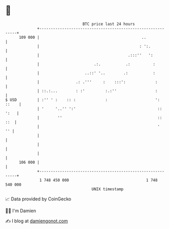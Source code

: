 * 👋

#+begin_example
                                     BTC price last 24 hours                    
                 +------------------------------------------------------------+ 
         109 000 |                                             ..             | 
                 |                                            : ':.           | 
                 |                                       .:::''   ':          | 
                 |                        .:.           .:          :         | 
                 |                    ..::' '..        .:           :         | 
                 |                .: .'''     :    :::':             :        | 
                 | ::.:...        : :'         :.:''                 :        | 
   $ USD         | :'' ' :    :: :             :                     ': ::    | 
                 | '     '..'' ':'                                    :: ':   | 
                 |        ''                                          ::  ::  | 
                 |                                                    '    '' | 
                 |                                                            | 
                 |                                                            | 
                 |                                                            | 
         106 000 |                                                            | 
                 +------------------------------------------------------------+ 
                  1 748 450 000                                  1 748 540 000  
                                         UNIX timestamp                         
#+end_example
📈 Data provided by CoinGecko

🧑‍💻 I'm Damien

✍️ I blog at [[https://www.damiengonot.com][damiengonot.com]]
